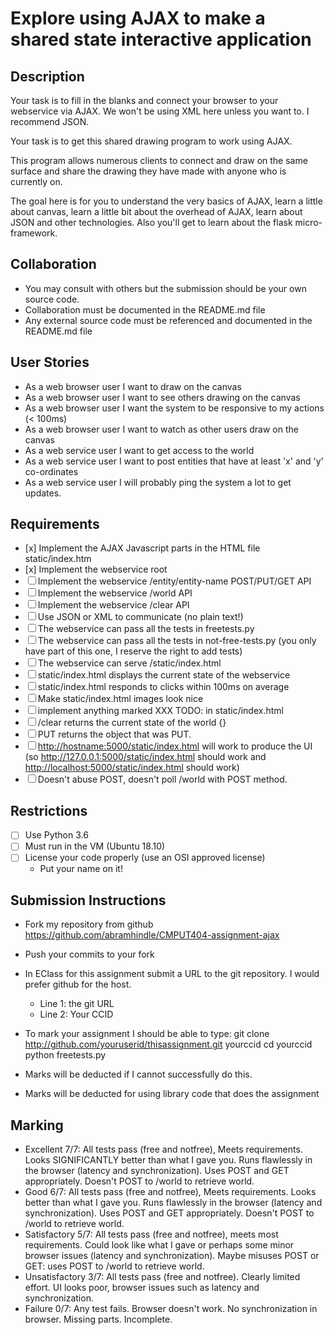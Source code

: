 * Explore using AJAX to make a shared state interactive application
** Description

   Your task is to fill in the blanks and connect your browser to your
   webservice via AJAX. We won't be using XML here unless you want
   to. I recommend JSON.

   Your task is to get this shared drawing program to work using AJAX.

   This program allows numerous clients to connect and draw on the
   same surface and share the drawing they have made with anyone who
   is currently on.

   The goal here is for you to understand the very basics of AJAX,
   learn a little about canvas, learn a little bit about the overhead
   of AJAX, learn about JSON and other technologies. Also you'll get
   to learn about the flask micro-framework.

** Collaboration
   - You may consult with others but the submission should be your
     own source code.
   - Collaboration must be documented in the README.md file
   - Any external source code must be referenced and documented in
     the README.md file

** User Stories
   - As a web browser user I want to draw on the canvas
   - As a web browser user I want to see others drawing on the canvas
   - As a web browser user I want the system to be responsive to my
     actions (< 100ms)
   - As a web browser user I want to watch as other users draw on the
     canvas
   - As a web service user I want to get access to the world
   - As a web service user I want to post entities that have at least
     'x' and 'y' co-ordinates
   - As a web service user I will probably ping the system a lot to
     get updates.

** Requirements
   
   - [x] Implement the AJAX Javascript parts in the HTML file static/index.htm
   - [x] Implement the webservice root
   - [-] Implement the webservice /entity/entity-name POST/PUT/GET API
   - [-] Implement the webservice /world API
   - [-] Implement the webservice /clear API
   - [-] Use JSON or XML to communicate (no plain text!)
   - [-] The webservice can pass all the tests in freetests.py
   - [-] The webservice can pass all the tests in not-free-tests.py (you only have part of this one, I reserve the right to add tests)
   - [-] The webservice can serve /static/index.html
   - [-] static/index.html displays the current state of the webservice
   - [-] static/index.html responds to clicks within 100ms on average
   - [-] Make static/index.html images look nice
   - [-] implement anything marked XXX TODO: in static/index.html
   - [-] /clear returns the current state of the world {}
   - [-] PUT returns the object that was PUT. 
   - [-] http://hostname:5000/static/index.html will work to produce the UI
         (so http://127.0.0.1:5000/static/index.html should work and http://localhost:5000/static/index.html should work)
   - [-] Doesn't abuse POST, doesn't poll /world with POST method.

 
** Restrictions
   - [-] Use Python 3.6
   - [-] Must run in the VM (Ubuntu 18.10)
   - [-] License your code properly (use an OSI approved license)
     - Put your name on it!

** Submission Instructions
   - Fork my repository from github
     https://github.com/abramhindle/CMPUT404-assignment-ajax
   - Push your commits to your fork
   - In EClass for this assignment submit a URL to the git
     repository. I would prefer github for the host.
     - Line 1: the git URL
     - Line 2: Your CCID

   - To mark your assignment I should be able to type:
     git clone http://github.com/youruserid/thisassignment.git yourccid
     cd yourccid
     python freetests.py

   - Marks will be deducted if I cannot successfully do this.
     
   - Marks will be deducted for using library code that does the assignment


** Marking
   - Excellent 7/7: All tests pass (free and notfree), Meets
     requirements. Looks SIGNIFICANTLY better than what I gave you.
     Runs flawlessly in the browser (latency and synchronization).
     Uses POST and GET appropriately. Doesn't POST to /world to retrieve world.
   - Good 6/7: All tests pass (free and notfree), Meets
     requirements. Looks better than what I gave you.
     Runs flawlessly in the browser (latency and synchronization).
     Uses POST and GET appropriately. Doesn't POST to /world to retrieve world.
   - Satisfactory 5/7: All tests pass (free and notfree), meets most
     requirements. Could look like what I gave or perhaps some minor
     browser issues (latency and synchronization).
     Maybe misuses POST or GET: uses POST to /world to retrieve world.
   - Unsatisfactory 3/7: All tests pass (free and notfree). Clearly
     limited effort. UI looks poor, browser issues such as latency and
     synchronization.
   - Failure 0/7: Any test fails. Browser doesn't work. No
     synchronization in browser. Missing parts. Incomplete.
